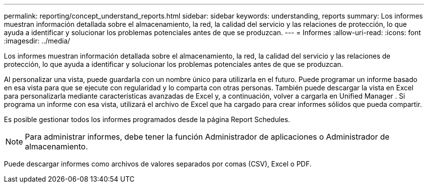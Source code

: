 ---
permalink: reporting/concept_understand_reports.html 
sidebar: sidebar 
keywords: understanding, reports 
summary: Los informes muestran información detallada sobre el almacenamiento, la red, la calidad del servicio y las relaciones de protección, lo que ayuda a identificar y solucionar los problemas potenciales antes de que se produzcan. 
---
= Informes
:allow-uri-read: 
:icons: font
:imagesdir: ../media/


[role="lead"]
Los informes muestran información detallada sobre el almacenamiento, la red, la calidad del servicio y las relaciones de protección, lo que ayuda a identificar y solucionar los problemas potenciales antes de que se produzcan.

Al personalizar una vista, puede guardarla con un nombre único para utilizarla en el futuro. Puede programar un informe basado en esa vista para que se ejecute con regularidad y lo comparta con otras personas. También puede descargar la vista en Excel para personalizarla mediante características avanzadas de Excel y, a continuación, volver a cargarla en Unified Manager . Si programa un informe con esa vista, utilizará el archivo de Excel que ha cargado para crear informes sólidos que pueda compartir.

Es posible gestionar todos los informes programados desde la página Report Schedules.

[NOTE]
====
Para administrar informes, debe tener la función Administrador de aplicaciones o Administrador de almacenamiento.

====
Puede descargar informes como archivos de valores separados por comas (CSV), Excel o PDF.
